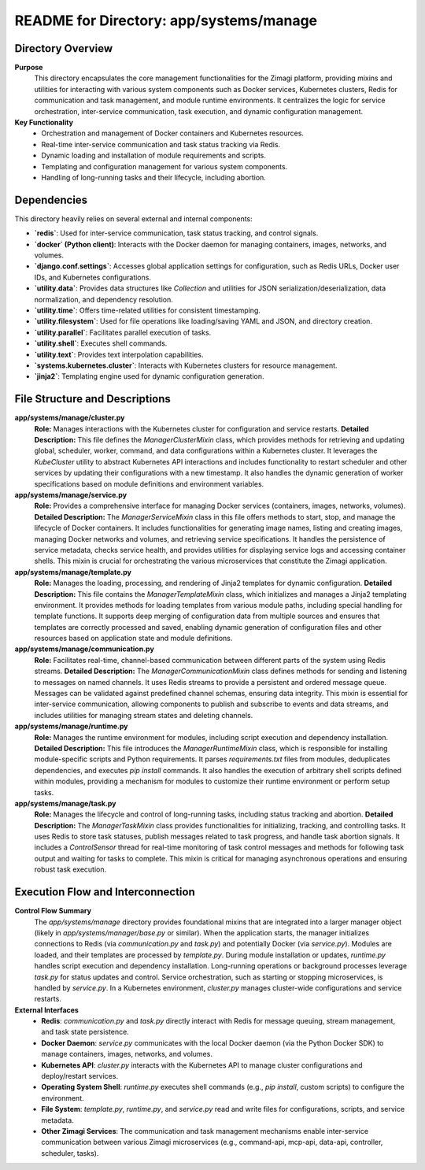 =====================================================
README for Directory: app/systems/manage
=====================================================

Directory Overview
------------------

**Purpose**
   This directory encapsulates the core management functionalities for the Zimagi platform, providing mixins and utilities for interacting with various system components such as Docker services, Kubernetes clusters, Redis for communication and task management, and module runtime environments. It centralizes the logic for service orchestration, inter-service communication, task execution, and dynamic configuration management.

**Key Functionality**
   *   Orchestration and management of Docker containers and Kubernetes resources.
   *   Real-time inter-service communication and task status tracking via Redis.
   *   Dynamic loading and installation of module requirements and scripts.
   *   Templating and configuration management for various system components.
   *   Handling of long-running tasks and their lifecycle, including abortion.

Dependencies
-------------------------

This directory heavily relies on several external and internal components:

*   **`redis`**: Used for inter-service communication, task status tracking, and control signals.
*   **`docker` (Python client)**: Interacts with the Docker daemon for managing containers, images, networks, and volumes.
*   **`django.conf.settings`**: Accesses global application settings for configuration, such as Redis URLs, Docker user IDs, and Kubernetes configurations.
*   **`utility.data`**: Provides data structures like `Collection` and utilities for JSON serialization/deserialization, data normalization, and dependency resolution.
*   **`utility.time`**: Offers time-related utilities for consistent timestamping.
*   **`utility.filesystem`**: Used for file operations like loading/saving YAML and JSON, and directory creation.
*   **`utility.parallel`**: Facilitates parallel execution of tasks.
*   **`utility.shell`**: Executes shell commands.
*   **`utility.text`**: Provides text interpolation capabilities.
*   **`systems.kubernetes.cluster`**: Interacts with Kubernetes clusters for resource management.
*   **`jinja2`**: Templating engine used for dynamic configuration generation.

File Structure and Descriptions
-------------------------------

**app/systems/manage/cluster.py**
     **Role:** Manages interactions with the Kubernetes cluster for configuration and service restarts.
     **Detailed Description:** This file defines the `ManagerClusterMixin` class, which provides methods for retrieving and updating global, scheduler, worker, command, and data configurations within a Kubernetes cluster. It leverages the `KubeCluster` utility to abstract Kubernetes API interactions and includes functionality to restart scheduler and other services by updating their configurations with a new timestamp. It also handles the dynamic generation of worker specifications based on module definitions and environment variables.

**app/systems/manage/service.py**
     **Role:** Provides a comprehensive interface for managing Docker services (containers, images, networks, volumes).
     **Detailed Description:** The `ManagerServiceMixin` class in this file offers methods to start, stop, and manage the lifecycle of Docker containers. It includes functionalities for generating image names, listing and creating images, managing Docker networks and volumes, and retrieving service specifications. It handles the persistence of service metadata, checks service health, and provides utilities for displaying service logs and accessing container shells. This mixin is crucial for orchestrating the various microservices that constitute the Zimagi application.

**app/systems/manage/template.py**
     **Role:** Manages the loading, processing, and rendering of Jinja2 templates for dynamic configuration.
     **Detailed Description:** This file contains the `ManagerTemplateMixin` class, which initializes and manages a Jinja2 templating environment. It provides methods for loading templates from various module paths, including special handling for template functions. It supports deep merging of configuration data from multiple sources and ensures that templates are correctly processed and saved, enabling dynamic generation of configuration files and other resources based on application state and module definitions.

**app/systems/manage/communication.py**
     **Role:** Facilitates real-time, channel-based communication between different parts of the system using Redis streams.
     **Detailed Description:** The `ManagerCommunicationMixin` class defines methods for sending and listening to messages on named channels. It uses Redis streams to provide a persistent and ordered message queue. Messages can be validated against predefined channel schemas, ensuring data integrity. This mixin is essential for inter-service communication, allowing components to publish and subscribe to events and data streams, and includes utilities for managing stream states and deleting channels.

**app/systems/manage/runtime.py**
     **Role:** Manages the runtime environment for modules, including script execution and dependency installation.
     **Detailed Description:** This file introduces the `ManagerRuntimeMixin` class, which is responsible for installing module-specific scripts and Python requirements. It parses `requirements.txt` files from modules, deduplicates dependencies, and executes `pip install` commands. It also handles the execution of arbitrary shell scripts defined within modules, providing a mechanism for modules to customize their runtime environment or perform setup tasks.

**app/systems/manage/task.py**
     **Role:** Manages the lifecycle and control of long-running tasks, including status tracking and abortion.
     **Detailed Description:** The `ManagerTaskMixin` class provides functionalities for initializing, tracking, and controlling tasks. It uses Redis to store task statuses, publish messages related to task progress, and handle task abortion signals. It includes a `ControlSensor` thread for real-time monitoring of task control messages and methods for following task output and waiting for tasks to complete. This mixin is critical for managing asynchronous operations and ensuring robust task execution.

Execution Flow and Interconnection
----------------------------------

**Control Flow Summary**
   The `app/systems/manage` directory provides foundational mixins that are integrated into a larger manager object (likely in `app/systems/manager/base.py` or similar). When the application starts, the manager initializes connections to Redis (via `communication.py` and `task.py`) and potentially Docker (via `service.py`). Modules are loaded, and their templates are processed by `template.py`. During module installation or updates, `runtime.py` handles script execution and dependency installation. Long-running operations or background processes leverage `task.py` for status updates and control. Service orchestration, such as starting or stopping microservices, is handled by `service.py`. In a Kubernetes environment, `cluster.py` manages cluster-wide configurations and service restarts.

**External Interfaces**
   *   **Redis**: `communication.py` and `task.py` directly interact with Redis for message queuing, stream management, and task state persistence.
   *   **Docker Daemon**: `service.py` communicates with the local Docker daemon (via the Python Docker SDK) to manage containers, images, networks, and volumes.
   *   **Kubernetes API**: `cluster.py` interacts with the Kubernetes API to manage cluster configurations and deploy/restart services.
   *   **Operating System Shell**: `runtime.py` executes shell commands (e.g., `pip install`, custom scripts) to configure the environment.
   *   **File System**: `template.py`, `runtime.py`, and `service.py` read and write files for configurations, scripts, and service metadata.
   *   **Other Zimagi Services**: The communication and task management mechanisms enable inter-service communication between various Zimagi microservices (e.g., command-api, mcp-api, data-api, controller, scheduler, tasks).
